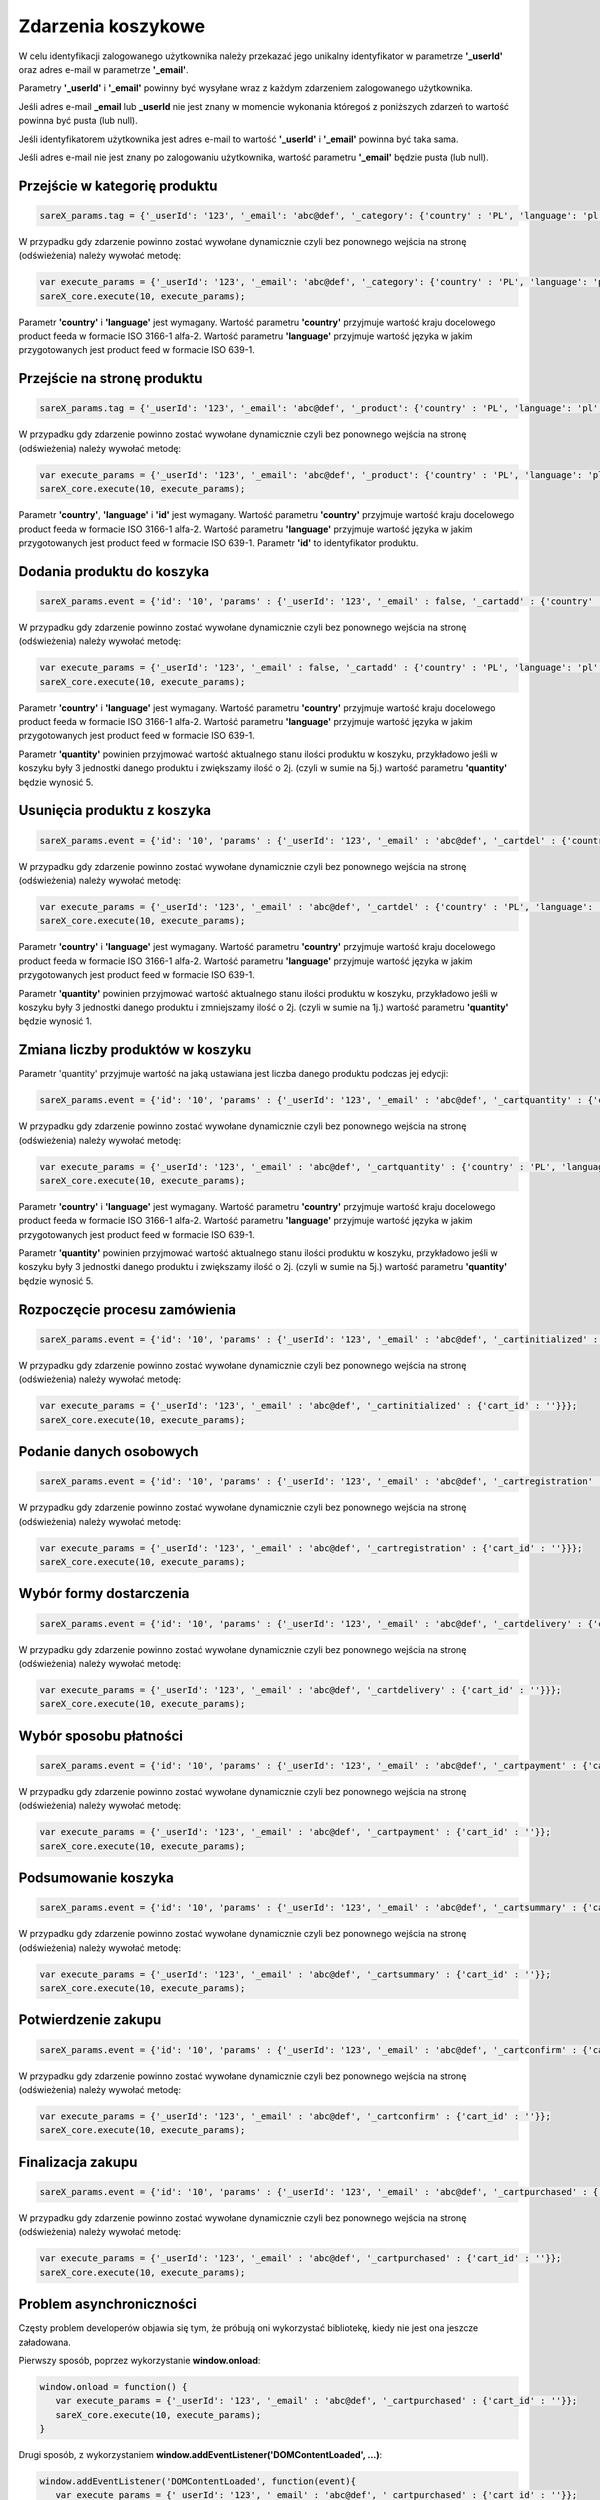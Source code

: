 ############################
Zdarzenia koszykowe
############################

W celu identyfikacji zalogowanego użytkownika należy przekazać jego unikalny identyfikator w parametrze **'_userId'** oraz adres e-mail w parametrze **'_email'**.

Parametry **'_userId'** i **'_email'** powinny być wysyłane wraz z każdym zdarzeniem zalogowanego użytkownika.

Jeśli adres e-mail **_email** lub **_userId** nie jest znany w momencie wykonania któregoś z poniższych zdarzeń to wartość powinna być pusta (lub null).

Jeśli identyfikatorem użytkownika jest adres e-mail to wartość  **'_userId'** i **'_email'** powinna być taka sama.

Jeśli adres e-mail nie jest znany po zalogowaniu użytkownika, wartość parametru **'_email'** będzie pusta (lub null).

Przejście w kategorię produktu
=======================================

.. code-block:: javascript

   sareX_params.tag = {'_userId': '123', '_email': 'abc@def', '_category': {'country' : 'PL', 'language': 'pl', 'id': 'nazwa kategorii'}};

W przypadku gdy zdarzenie powinno zostać wywołane dynamicznie czyli bez ponownego wejścia na stronę (odświeżenia) należy wywołać metodę:

.. code-block:: javascript

	var execute_params = {'_userId': '123', '_email': 'abc@def', '_category': {'country' : 'PL', 'language': 'pl', 'id': 'nazwa kategorii'}};
	sareX_core.execute(10, execute_params);

Parametr **'country'** i **'language'** jest wymagany. Wartość parametru **'country'** przyjmuje wartość kraju docelowego product feeda w formacie ISO 3166-1 alfa-2. Wartość parametru **'language'** przyjmuje wartość języka w jakim przygotowanych jest product feed w formacie ISO 639-1.


Przejście na stronę produktu
=======================================

.. code-block:: javascript

   sareX_params.tag = {'_userId': '123', '_email': 'abc@def', '_product': {'country' : 'PL', 'language': 'pl', 'id': '1', 'url' : 'URL produktu' }};

W przypadku gdy zdarzenie powinno zostać wywołane dynamicznie czyli bez ponownego wejścia na stronę (odświeżenia) należy wywołać metodę:

.. code-block:: javascript

	var execute_params = {'_userId': '123', '_email': 'abc@def', '_product': {'country' : 'PL', 'language': 'pl', 'id': '1', 'url' : 'URL produktu'}};
	sareX_core.execute(10, execute_params);

Parametr **'country'**, **'language'** i **'id'** jest wymagany. Wartość parametru **'country'** przyjmuje wartość kraju docelowego product feeda w formacie ISO 3166-1 alfa-2. Wartość parametru **'language'** przyjmuje wartość języka w jakim przygotowanych jest product feed w formacie ISO 639-1. Parametr **'id'** to identyfikator produktu.


Dodania produktu do koszyka
=======================================

.. code-block:: javascript

   sareX_params.event = {'id': '10', 'params' : {'_userId': '123', '_email' : false, '_cartadd' : {'country' : 'PL', 'language': 'pl', 'cart_id' : '', 'product_id' : '1', 'quantity' : 1, 'url' : 'URL produktu'}}};

W przypadku gdy zdarzenie powinno zostać wywołane dynamicznie czyli bez ponownego wejścia na stronę (odświeżenia) należy wywołać metodę:

.. code-block:: javascript

   var execute_params = {'_userId': '123', '_email' : false, '_cartadd' : {'country' : 'PL', 'language': 'pl', 'cart_id' : '', 'product_id' : '1', 'quantity' : 1, 'url' : 'URL produktu'}};
   sareX_core.execute(10, execute_params);

Parametr **'country'** i **'language'** jest wymagany. Wartość parametru **'country'** przyjmuje wartość kraju docelowego product feeda w formacie ISO 3166-1 alfa-2. Wartość parametru **'language'** przyjmuje wartość języka w jakim przygotowanych jest product feed w formacie ISO 639-1.

Parametr **'quantity'** powinien przyjmować wartość aktualnego stanu ilości produktu w koszyku, przykładowo jeśli w koszyku były 3 jednostki danego produktu i zwiększamy ilość o 2j. (czyli w sumie na 5j.) wartość parametru **'quantity'** będzie wynosić 5.


Usunięcia produktu z koszyka
=======================================

.. code-block:: javascript

   sareX_params.event = {'id': '10', 'params' : {'_userId': '123', '_email' : 'abc@def', '_cartdel' : {'country' : 'PL', 'language': 'pl', 'cart_id' : '', 'product_id' : '1'}}};


W przypadku gdy zdarzenie powinno zostać wywołane dynamicznie czyli bez ponownego wejścia na stronę (odświeżenia) należy wywołać metodę:

.. code-block:: javascript

   var execute_params = {'_userId': '123', '_email' : 'abc@def', '_cartdel' : {'country' : 'PL', 'language': 'pl', 'cart_id' : '', 'product_id' : '1'}};
   sareX_core.execute(10, execute_params);

Parametr **'country'** i **'language'** jest wymagany. Wartość parametru **'country'** przyjmuje wartość kraju docelowego product feeda w formacie ISO 3166-1 alfa-2. Wartość parametru **'language'** przyjmuje wartość języka w jakim przygotowanych jest product feed w formacie ISO 639-1.

Parametr **'quantity'** powinien przyjmować wartość aktualnego stanu ilości produktu w koszyku, przykładowo jeśli w koszyku były 3 jednostki danego produktu i zmniejszamy ilość o 2j. (czyli w sumie na 1j.) wartość parametru **'quantity'** będzie wynosić 1.


Zmiana liczby produktów w koszyku
==============================================================================

Parametr 'quantity' przyjmuje wartość na jaką ustawiana jest liczba danego produktu podczas jej edycji:

.. code-block:: javascript

   sareX_params.event = {'id': '10', 'params' : {'_userId': '123', '_email' : 'abc@def', '_cartquantity' : {'country' : 'PL', 'language': 'pl', 'cart_id' : '', 'product_id' : '1', 'quantity' : 1}}};


W przypadku gdy zdarzenie powinno zostać wywołane dynamicznie czyli bez ponownego wejścia na stronę (odświeżenia) należy wywołać metodę:

.. code-block:: javascript

   var execute_params = {'_userId': '123', '_email' : 'abc@def', '_cartquantity' : {'country' : 'PL', 'language': 'pl', 'cart_id' : '', 'product_id' : '1', 'quantity' : 1}};
   sareX_core.execute(10, execute_params);


Parametr **'country'** i **'language'** jest wymagany. Wartość parametru **'country'** przyjmuje wartość kraju docelowego product feeda w formacie ISO 3166-1 alfa-2. Wartość parametru **'language'** przyjmuje wartość języka w jakim przygotowanych jest product feed w formacie ISO 639-1.

Parametr **'quantity'** powinien przyjmować wartość aktualnego stanu ilości produktu w koszyku, przykładowo jeśli w koszyku były 3 jednostki danego produktu i zwiększamy ilość o 2j. (czyli w sumie na 5j.) wartość parametru **'quantity'** będzie wynosić 5.

Rozpoczęcie procesu zamówienia
============================================================

.. code-block:: javascript

   sareX_params.event = {'id': '10', 'params' : {'_userId': '123', '_email' : 'abc@def', '_cartinitialized' : {'cart_id' : ''}}};

W przypadku gdy zdarzenie powinno zostać wywołane dynamicznie czyli bez ponownego wejścia na stronę (odświeżenia) należy wywołać metodę:

.. code-block:: javascript

   var execute_params = {'_userId': '123', '_email' : 'abc@def', '_cartinitialized' : {'cart_id' : ''}}};
   sareX_core.execute(10, execute_params);

Podanie danych osobowych
============================================================

.. code-block:: javascript

   sareX_params.event = {'id': '10', 'params' : {'_userId': '123', '_email' : 'abc@def', '_cartregistration' : {'cart_id' : ''}}};

W przypadku gdy zdarzenie powinno zostać wywołane dynamicznie czyli bez ponownego wejścia na stronę (odświeżenia) należy wywołać metodę:

.. code-block:: javascript

   var execute_params = {'_userId': '123', '_email' : 'abc@def', '_cartregistration' : {'cart_id' : ''}}};
   sareX_core.execute(10, execute_params);

Wybór formy dostarczenia
==============================================================================

.. code-block:: javascript

   sareX_params.event = {'id': '10', 'params' : {'_userId': '123', '_email' : 'abc@def', '_cartdelivery' : {'cart_id' : ''}}};

W przypadku gdy zdarzenie powinno zostać wywołane dynamicznie czyli bez ponownego wejścia na stronę (odświeżenia) należy wywołać metodę:

.. code-block:: javascript

   var execute_params = {'_userId': '123', '_email' : 'abc@def', '_cartdelivery' : {'cart_id' : ''}}};
   sareX_core.execute(10, execute_params);

Wybór sposobu płatności
===========================================

.. code-block:: javascript

   sareX_params.event = {'id': '10', 'params' : {'_userId': '123', '_email' : 'abc@def', '_cartpayment' : {'cart_id' : ''}}};

W przypadku gdy zdarzenie powinno zostać wywołane dynamicznie czyli bez ponownego wejścia na stronę (odświeżenia) należy wywołać metodę:

.. code-block:: javascript

   var execute_params = {'_userId': '123', '_email' : 'abc@def', '_cartpayment' : {'cart_id' : ''}};
   sareX_core.execute(10, execute_params);

Podsumowanie koszyka
============================================

.. code-block:: javascript

   sareX_params.event = {'id': '10', 'params' : {'_userId': '123', '_email' : 'abc@def', '_cartsummary' : {'cart_id' : ''}}};

W przypadku gdy zdarzenie powinno zostać wywołane dynamicznie czyli bez ponownego wejścia na stronę (odświeżenia) należy wywołać metodę:

.. code-block:: javascript

   var execute_params = {'_userId': '123', '_email' : 'abc@def', '_cartsummary' : {'cart_id' : ''}};
   sareX_core.execute(10, execute_params);

Potwierdzenie zakupu
===========================================

.. code-block:: javascript

   sareX_params.event = {'id': '10', 'params' : {'_userId': '123', '_email' : 'abc@def', '_cartconfirm' : {'cart_id' : ''}}};

W przypadku gdy zdarzenie powinno zostać wywołane dynamicznie czyli bez ponownego wejścia na stronę (odświeżenia) należy wywołać metodę:

.. code-block:: javascript

   var execute_params = {'_userId': '123', '_email' : 'abc@def', '_cartconfirm' : {'cart_id' : ''}};
   sareX_core.execute(10, execute_params);

Finalizacja zakupu
============================================

.. code-block:: javascript

   sareX_params.event = {'id': '10', 'params' : {'_userId': '123', '_email' : 'abc@def', '_cartpurchased' : {'cart_id' : ''}}};

W przypadku gdy zdarzenie powinno zostać wywołane dynamicznie czyli bez ponownego wejścia na stronę (odświeżenia) należy wywołać metodę:

.. code-block:: javascript

   var execute_params = {'_userId': '123', '_email' : 'abc@def', '_cartpurchased' : {'cart_id' : ''}};
   sareX_core.execute(10, execute_params);


Problem asynchroniczności
============================================

Częsty problem developerów objawia się tym, że próbują oni wykorzystać bibliotekę, kiedy nie jest ona jeszcze załadowana.

Pierwszy sposób, poprzez wykorzystanie **window.onload**:

.. code-block:: javascript

    window.onload = function() {
       var execute_params = {'_userId': '123', '_email' : 'abc@def', '_cartpurchased' : {'cart_id' : ''}};
       sareX_core.execute(10, execute_params);
    }

Drugi sposób, z wykorzystaniem **window.addEventListener('DOMContentLoaded', ...)**:

.. code-block:: javascript

    window.addEventListener('DOMContentLoaded', function(event){
       var execute_params = {'_userId': '123', '_email' : 'abc@def', '_cartpurchased' : {'cart_id' : ''}};
       sareX_core.execute(10, execute_params);
    });

Trzeci sposób, dla stron gdzie jest wykorzystana biblioteka **jQuery**:

.. code-block:: javascript

    $(document).ready(function() {
       var execute_params = {'_userId': '123', '_email' : 'abc@def', '_cartpurchased' : {'cart_id' : ''}};
       sareX_core.execute(10, execute_params);
    });


